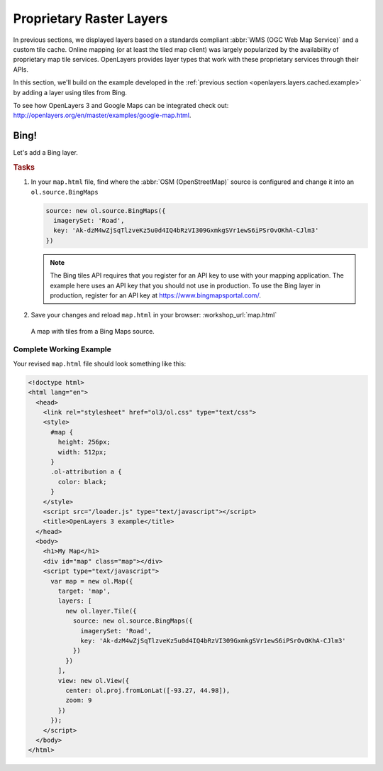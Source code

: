 .. _openlayers.layers.proprietary:

Proprietary Raster Layers
=========================

In previous sections, we displayed layers based on a standards compliant :abbr:`WMS (OGC Web Map Service)` and a custom tile cache. Online mapping (or at least the tiled map client) was largely popularized by the availability of proprietary map tile services. OpenLayers provides layer types that work with these proprietary services through their APIs.

In this section, we'll build on the example developed in the :ref:`previous section <openlayers.layers.cached.example>` by adding a layer using tiles from Bing.

To see how OpenLayers 3 and Google Maps can be integrated check out: http://openlayers.org/en/master/examples/google-map.html.

.. _openlayers.layer.proprietary.bing:

Bing!
-----

Let's add a Bing layer.

.. rubric:: Tasks

#.  In your ``map.html`` file, find where the :abbr:`OSM (OpenStreetMap)` source is configured and change it into an ``ol.source.BingMaps``

    .. code-block:: javascript

        source: new ol.source.BingMaps({
          imagerySet: 'Road',
          key: 'Ak-dzM4wZjSqTlzveKz5u0d4IQ4bRzVI309GxmkgSVr1ewS6iPSrOvOKhA-CJlm3'
        })

    .. note:: The Bing tiles API requires that you register for an API key to use with your mapping application.  The example here uses an API key that you should not use in production.  To use the Bing layer in production, register for an API key at https://www.bingmapsportal.com/.
    
#.  Save your changes and reload ``map.html`` in your browser: :workshop_url:`map.html`
    
.. figure:: proprietary1.png
   
    A map with tiles from a Bing Maps source.

Complete Working Example
````````````````````````

Your revised ``map.html`` file should look something like this:

.. code-block:: html

  <!doctype html>
  <html lang="en">
    <head>
      <link rel="stylesheet" href="ol3/ol.css" type="text/css">
      <style>
        #map {
          height: 256px;
          width: 512px;
        }
        .ol-attribution a {
          color: black;
        }
      </style>
      <script src="/loader.js" type="text/javascript"></script>
      <title>OpenLayers 3 example</title>
    </head>
    <body>
      <h1>My Map</h1>
      <div id="map" class="map"></div>
      <script type="text/javascript">
        var map = new ol.Map({
          target: 'map',
          layers: [
            new ol.layer.Tile({
              source: new ol.source.BingMaps({
                imagerySet: 'Road',
                key: 'Ak-dzM4wZjSqTlzveKz5u0d4IQ4bRzVI309GxmkgSVr1ewS6iPSrOvOKhA-CJlm3'
              })
            })
          ],
          view: new ol.View({
            center: ol.proj.fromLonLat([-93.27, 44.98]),
            zoom: 9
          })
        });
      </script>
    </body>
  </html>
